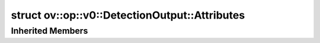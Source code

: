 .. index:: pair: struct; ov::op::v0::DetectionOutput::Attributes
.. _doxid-structov_1_1op_1_1v0_1_1_detection_output_1_1_attributes:

struct ov::op::v0::DetectionOutput::Attributes
==============================================






.. ref-code-block:: cpp
	:class: doxyrest-overview-code-block

	#include <detection_output.hpp>
	
	struct Attributes: public :ref:`ov::op::util::DetectionOutputBase::AttributesBase<doxid-structov_1_1op_1_1util_1_1_detection_output_base_1_1_attributes_base>`
	{
		// fields
	
		int :target:`num_classes<doxid-structov_1_1op_1_1v0_1_1_detection_output_1_1_attributes_1a3c7c935300b761124abe36bdb2b1858a>`;
	};

Inherited Members
-----------------

.. ref-code-block:: cpp
	:class: doxyrest-overview-inherited-code-block

	public:
		// fields
	
		int :ref:`background_label_id<doxid-structov_1_1op_1_1util_1_1_detection_output_base_1_1_attributes_base_1a8d6da689063467435a960287a32f5de5>` = 0;
		int :ref:`top_k<doxid-structov_1_1op_1_1util_1_1_detection_output_base_1_1_attributes_base_1ab5f5cf9ce2edc2e17ca479ad5df97984>` = -1;
		bool :ref:`variance_encoded_in_target<doxid-structov_1_1op_1_1util_1_1_detection_output_base_1_1_attributes_base_1ab489c56fdb235c90ccc2bae71a209e09>` = false;
		std::vector<int> :ref:`keep_top_k<doxid-structov_1_1op_1_1util_1_1_detection_output_base_1_1_attributes_base_1a2f54d2ee28ede0cf43f783e56a66b8da>`;
		std::string :ref:`code_type<doxid-structov_1_1op_1_1util_1_1_detection_output_base_1_1_attributes_base_1a7ff8ddabc345bc7c5f704547718de67e>` = std::string{"caffe.PriorBoxParameter.CORNER"};
		bool :ref:`share_location<doxid-structov_1_1op_1_1util_1_1_detection_output_base_1_1_attributes_base_1ada1b5ef0c2b33bc7f0a1583d029260c7>` = true;
		float :ref:`nms_threshold<doxid-structov_1_1op_1_1util_1_1_detection_output_base_1_1_attributes_base_1aa95ae128818768403f3d44fe39b94b79>`;
		float :ref:`confidence_threshold<doxid-structov_1_1op_1_1util_1_1_detection_output_base_1_1_attributes_base_1a32d5b2e00b5ac000efa6ff966d12d66d>` = 0;
		bool :ref:`clip_after_nms<doxid-structov_1_1op_1_1util_1_1_detection_output_base_1_1_attributes_base_1a79268d2fc9332f699baa381b794fe46b>` = false;
		bool :ref:`clip_before_nms<doxid-structov_1_1op_1_1util_1_1_detection_output_base_1_1_attributes_base_1aead066a4a78c7f092686602bb934c02e>` = false;
		bool :ref:`decrease_label_id<doxid-structov_1_1op_1_1util_1_1_detection_output_base_1_1_attributes_base_1af13b4f7d73228faee9d835b67a1aafb5>` = false;
		bool :ref:`normalized<doxid-structov_1_1op_1_1util_1_1_detection_output_base_1_1_attributes_base_1a523f49613ed20c991f4a0744900385fa>` = false;
		size_t :ref:`input_height<doxid-structov_1_1op_1_1util_1_1_detection_output_base_1_1_attributes_base_1ae256bbaf98bcb2ecd21d173a34eb44a2>` = 1;
		size_t :ref:`input_width<doxid-structov_1_1op_1_1util_1_1_detection_output_base_1_1_attributes_base_1a498b6c2ca2a036da1b1ffd5b4b53a25c>` = 1;
		float :ref:`objectness_score<doxid-structov_1_1op_1_1util_1_1_detection_output_base_1_1_attributes_base_1a4fa9050715b51015665fb23ca2f01225>` = 0;


